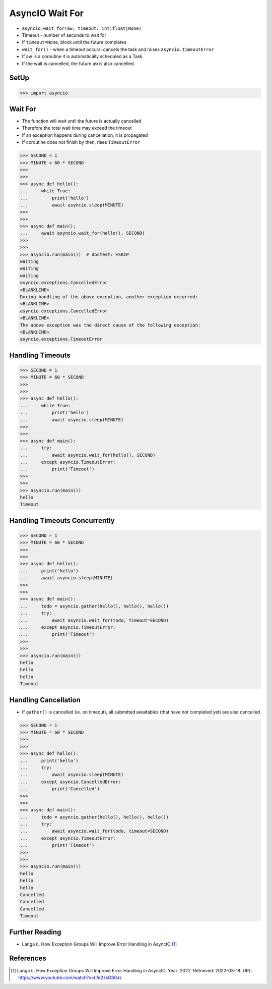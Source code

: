AsyncIO Wait For
================
* ``asyncio.wait_for(aw, timeout: int|float|None)``
* Timeout - number of seconds to wait for
* If ``timeout=None``, block until the future completes
* ``wait_for()`` - when a timeout occurs: cancels the task and raises ``asyncio.TimeoutError``
* If aw is a coroutine it is automatically scheduled as a Task
* If the wait is cancelled, the future ``aw`` is also cancelled.


SetUp
-----
>>> import asyncio


Wait For
--------
* The function will wait until the future is actually cancelled
* Therefore the total wait time may exceed the timeout
* If an exception happens during cancellation, it is propagated
* If coroutine does not finish by then, rises ``TimeoutError``


>>> SECOND = 1
>>> MINUTE = 60 * SECOND
>>>
>>>
>>> async def hello():
...     while True:
...         print('hello')
...         await asyncio.sleep(MINUTE)
>>>
>>>
>>> async def main():
...     await asyncio.wait_for(hello(), SECOND)
>>>
>>>
>>> asyncio.run(main())  # doctest: +SKIP
waiting
waiting
waiting
asyncio.exceptions.CancelledError
<BLANKLINE>
During handling of the above exception, another exception occurred:
<BLANKLINE>
asyncio.exceptions.CancelledError
<BLANKLINE>
The above exception was the direct cause of the following exception:
<BLANKLINE>
asyncio.exceptions.TimeoutError


Handling Timeouts
-----------------
>>> SECOND = 1
>>> MINUTE = 60 * SECOND
>>>
>>>
>>> async def hello():
...     while True:
...         print('hello')
...         await asyncio.sleep(MINUTE)
>>>
>>>
>>> async def main():
...     try:
...         await asyncio.wait_for(hello(), SECOND)
...     except asyncio.TimeoutError:
...         print('Timeout')
>>>
>>>
>>> asyncio.run(main())
hello
Timeout


Handling Timeouts Concurrently
------------------------------
>>> SECOND = 1
>>> MINUTE = 60 * SECOND
>>>
>>>
>>> async def hello():
...     print('hello')
...     await asyncio.sleep(MINUTE)
>>>
>>>
>>> async def main():
...     todo = asyncio.gather(hello(), hello(), hello())
...     try:
...         await asyncio.wait_for(todo, timeout=SECOND)
...     except asyncio.TimeoutError:
...         print('Timeout')
>>>
>>>
>>> asyncio.run(main())
hello
hello
hello
Timeout


Handling Cancellation
---------------------
* If ``gather()`` is cancelled (ie. on timeout), all submitted awaitables (that have not completed yet) are also cancelled

>>> SECOND = 1
>>> MINUTE = 60 * SECOND
>>>
>>>
>>> async def hello():
...     print('hello')
...     try:
...         await asyncio.sleep(MINUTE)
...     except asyncio.CancelledError:
...         print('Cancelled')
>>>
>>>
>>> async def main():
...     todo = asyncio.gather(hello(), hello(), hello())
...     try:
...         await asyncio.wait_for(todo, timeout=SECOND)
...     except asyncio.TimeoutError:
...         print('Timeout')
>>>
>>>
>>> asyncio.run(main())
hello
hello
hello
Cancelled
Cancelled
Cancelled
Timeout



Further Reading
---------------
* Langa Ł. How Exception Groups Will Improve Error Handling in AsyncIO [#Langa2022]_


References
----------
.. [#Langa2022] Langa Ł. How Exception Groups Will Improve Error Handling in AsyncIO. Year: 2022. Retrieved: 2022-03-18. URL: https://www.youtube.com/watch?v=Lfe2zsGS0Js
